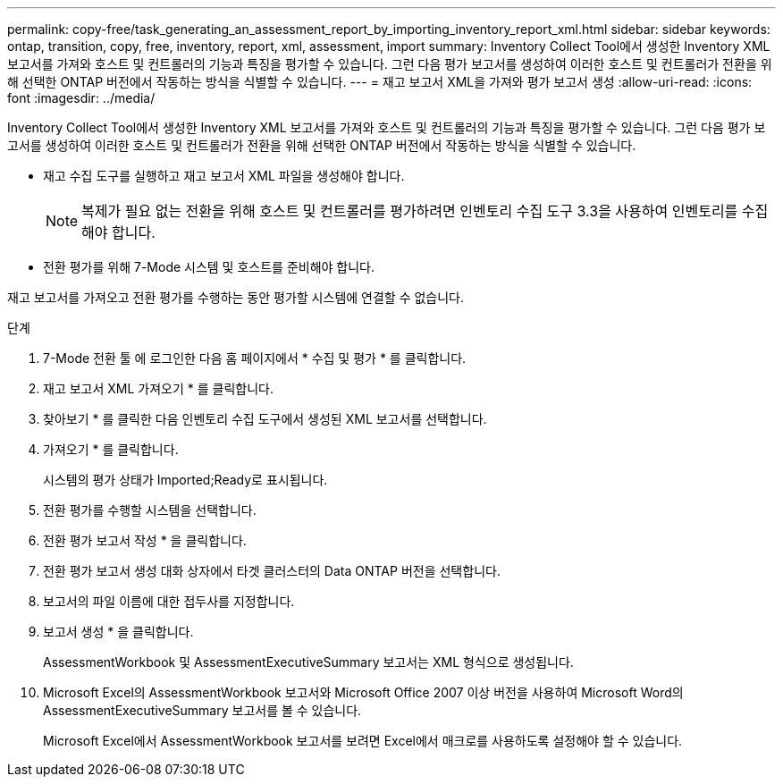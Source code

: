 ---
permalink: copy-free/task_generating_an_assessment_report_by_importing_inventory_report_xml.html 
sidebar: sidebar 
keywords: ontap, transition, copy, free, inventory, report, xml, assessment, import 
summary: Inventory Collect Tool에서 생성한 Inventory XML 보고서를 가져와 호스트 및 컨트롤러의 기능과 특징을 평가할 수 있습니다. 그런 다음 평가 보고서를 생성하여 이러한 호스트 및 컨트롤러가 전환을 위해 선택한 ONTAP 버전에서 작동하는 방식을 식별할 수 있습니다. 
---
= 재고 보고서 XML을 가져와 평가 보고서 생성
:allow-uri-read: 
:icons: font
:imagesdir: ../media/


[role="lead"]
Inventory Collect Tool에서 생성한 Inventory XML 보고서를 가져와 호스트 및 컨트롤러의 기능과 특징을 평가할 수 있습니다. 그런 다음 평가 보고서를 생성하여 이러한 호스트 및 컨트롤러가 전환을 위해 선택한 ONTAP 버전에서 작동하는 방식을 식별할 수 있습니다.

* 재고 수집 도구를 실행하고 재고 보고서 XML 파일을 생성해야 합니다.
+

NOTE: 복제가 필요 없는 전환을 위해 호스트 및 컨트롤러를 평가하려면 인벤토리 수집 도구 3.3을 사용하여 인벤토리를 수집해야 합니다.

* 전환 평가를 위해 7-Mode 시스템 및 호스트를 준비해야 합니다.


재고 보고서를 가져오고 전환 평가를 수행하는 동안 평가할 시스템에 연결할 수 없습니다.

.단계
. 7-Mode 전환 툴 에 로그인한 다음 홈 페이지에서 * 수집 및 평가 * 를 클릭합니다.
. 재고 보고서 XML 가져오기 * 를 클릭합니다.
. 찾아보기 * 를 클릭한 다음 인벤토리 수집 도구에서 생성된 XML 보고서를 선택합니다.
. 가져오기 * 를 클릭합니다.
+
시스템의 평가 상태가 Imported;Ready로 표시됩니다.

. 전환 평가를 수행할 시스템을 선택합니다.
. 전환 평가 보고서 작성 * 을 클릭합니다.
. 전환 평가 보고서 생성 대화 상자에서 타겟 클러스터의 Data ONTAP 버전을 선택합니다.
. 보고서의 파일 이름에 대한 접두사를 지정합니다.
. 보고서 생성 * 을 클릭합니다.
+
AssessmentWorkbook 및 AssessmentExecutiveSummary 보고서는 XML 형식으로 생성됩니다.

. Microsoft Excel의 AssessmentWorkbook 보고서와 Microsoft Office 2007 이상 버전을 사용하여 Microsoft Word의 AssessmentExecutiveSummary 보고서를 볼 수 있습니다.
+
Microsoft Excel에서 AssessmentWorkbook 보고서를 보려면 Excel에서 매크로를 사용하도록 설정해야 할 수 있습니다.


